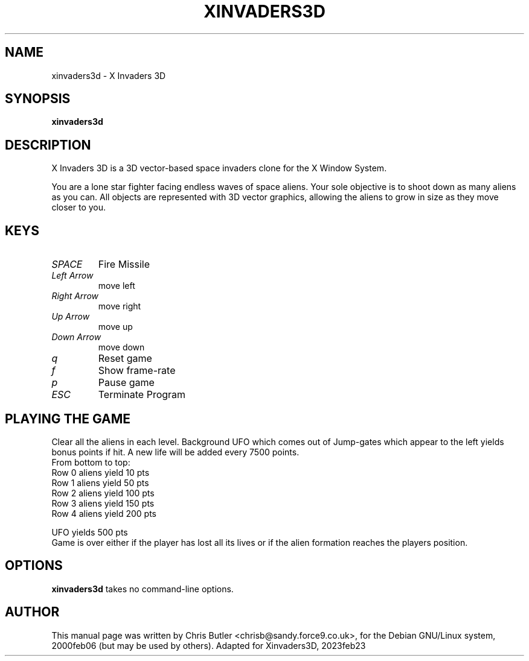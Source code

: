 .\"                                      Hey, EMACS: -*- nroff -*-
.\" First parameter, NAME, should be all caps
.\" Second parameter, SECTION, should be 1-8, maybe w/ subsection
.\" other parameters are allowed: see man(7), man(1)
.TH XINVADERS3D 6 "February 23, 2023"
.\" Please adjust this date whenever revising the manpage.
.\"
.\" Some roff macros, for reference:
.\" .nh        disable hyphenation
.\" .hy        enable hyphenation
.\" .ad l      left justify
.\" .ad b      justify to both left and right margins
.\" .nf        disable filling
.\" .fi        enable filling
.\" .br        insert line break
.\" .sp <n>    insert n+1 empty lines
.\" for manpage-specific macros, see man(7)
.SH NAME
xinvaders3d \- X Invaders 3D
.SH SYNOPSIS
.B xinvaders3d
.SH DESCRIPTION
X Invaders 3D is a 3D vector-based space invaders clone for the X
Window System.

You are a lone star fighter facing endless waves of space aliens.
Your sole objective is to shoot down as many aliens as you can.
All objects are represented with 3D vector graphics, allowing the
aliens to grow in size as they move closer to you.
.PP
.SH KEYS
.TP
.I SPACE
Fire Missile
.TP
.I Left Arrow
move left
.TP
.I Right Arrow
move right
.TP
.I Up Arrow
move up
.TP
.I Down Arrow
move down
.TP
.I q
Reset game
.TP
.I f
Show frame-rate
.TP
.I p
Pause game
.TP
.I ESC
Terminate Program
.SH PLAYING THE GAME
Clear all the aliens in each level. Background UFO
which comes out of Jump-gates which appear to the left
yields bonus points if hit. A new life will be added
every 7500 points.
.nf
From bottom to top:
Row 0 aliens yield 10  pts
Row 1 aliens yield 50  pts
Row 2 aliens yield 100 pts
Row 3 aliens yield 150 pts
Row 4 aliens yield 200 pts

UFO yields 500 pts
.fi
Game is over either if the player has lost all its lives
or if the alien formation reaches the players position.
.SH OPTIONS
.B xinvaders3d
takes no command-line options.
.SH AUTHOR
This manual page was written by Chris Butler <chrisb@sandy.force9.co.uk>,
for the Debian GNU/Linux system, 2000feb06 (but may be used by others).
Adapted for Xinvaders3D, 2023feb23
